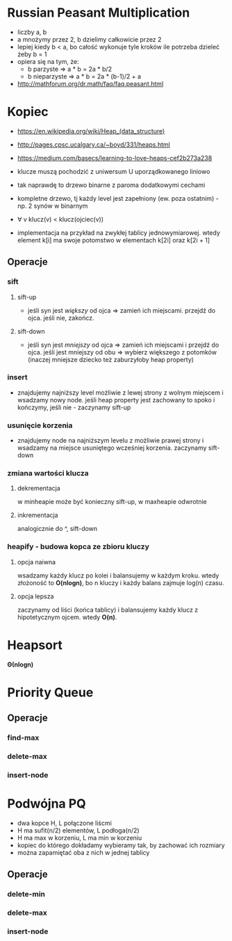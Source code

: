 #+STARTUP: inlineimages showall

* Russian Peasant Multiplication
  - liczby a, b
  - a mnożymy przez 2, b dzielimy całkowicie przez 2
  - lepiej kiedy b < a, bo całość wykonuje tyle kroków ile potrzeba dzieleć żeby b = 1
  - opiera się na tym, że:
    - b parzyste => a * b = 2a * b/2
    - b nieparzyste => a * b = 2a * (b-1)/2 + a
  - http://mathforum.org/dr.math/faq/faq.peasant.html

* Kopiec
  - https://en.wikipedia.org/wiki/Heap_(data_structure)
  - http://pages.cpsc.ucalgary.ca/~boyd/331/heaps.html
  - https://medium.com/basecs/learning-to-love-heaps-cef2b273a238
  - klucze muszą pochodzić z uniwersum U uporządkowanego liniowo
  - tak naprawdę to drzewo binarne z paroma dodatkowymi cechami
  - kompletne drzewo, tj każdy level jest zapełniony (ew. poza ostatnim) - np. 2 synów w binarnym
  - ∀ v klucz(v) < klucz(ojciec(v))
  - implementacja na przykład na zwykłej tablicy jednowymiarowej.
    wtedy element k[i] ma swoje potomstwo w elementach k[2i] oraz k[2i + 1]
    #+ATTR_ORG: :width 500
    [[./img/heap-as-array.png]]
** Operacje
*** sift
**** sift-up
     - jeśli syn jest /większy/ od ojca => zamień ich miejscami.
       przejdź do ojca.
       jeśli nie, zakończ.
**** sift-down
     - jeśli syn jest /mniejszy/ od ojca => zamień ich miejscami i przejdź do ojca.
       jeśli jest mniejszy od obu => wybierz większego z potomków (inaczej mniejsze dziecko też zaburzyłoby heap property)
*** insert
    - znajdujemy najniższy level możliwie z lewej strony z wolnym miejscem i wsadzamy nowy node.
      jeśli heap property jest zachowany to spoko i kończymy, jeśli nie - zaczynamy sift-up
*** usunięcie korzenia
    - znajdujemy node na najniższym levelu z możliwie prawej strony i wsadzamy
      na miejsce usuniętego wcześniej korzenia. zaczynamy sift-down
*** zmiana wartości klucza
**** dekrementacja
     w minheapie może być konieczny sift-up, w maxheapie odwrotnie
**** inkrementacja
     analogicznie do ^, sift-down
*** heapify - budowa kopca ze zbioru kluczy
**** opcja naiwna
     wsadzamy każdy klucz po kolei i balansujemy w każdym kroku.
     wtedy złożoność to *O(nlogn)*, bo n kluczy i każdy balans zajmuje log(n) czasu.
**** opcja lepsza
     zaczynamy od liści (końca tablicy) i balansujemy każdy klucz z hipotetycznym ojcem.
     wtedy *O(n)*.

* Heapsort
  *Θ(nlogn)*

* Priority Queue
** Operacje
*** find-max
*** delete-max
*** insert-node

* Podwójna PQ
  - dwa kopce H, L połączone liścmi
  - H ma sufit(n/2) elementów, L podłoga(n/2)
  - H ma max w korzeniu, L ma min w korzeniu
  - kopiec do którego dokładamy wybieramy tak, by zachować ich rozmiary
  - można zapamiętać oba z nich w jednej tablicy
** Operacje
*** delete-min
*** delete-max
*** insert-node
